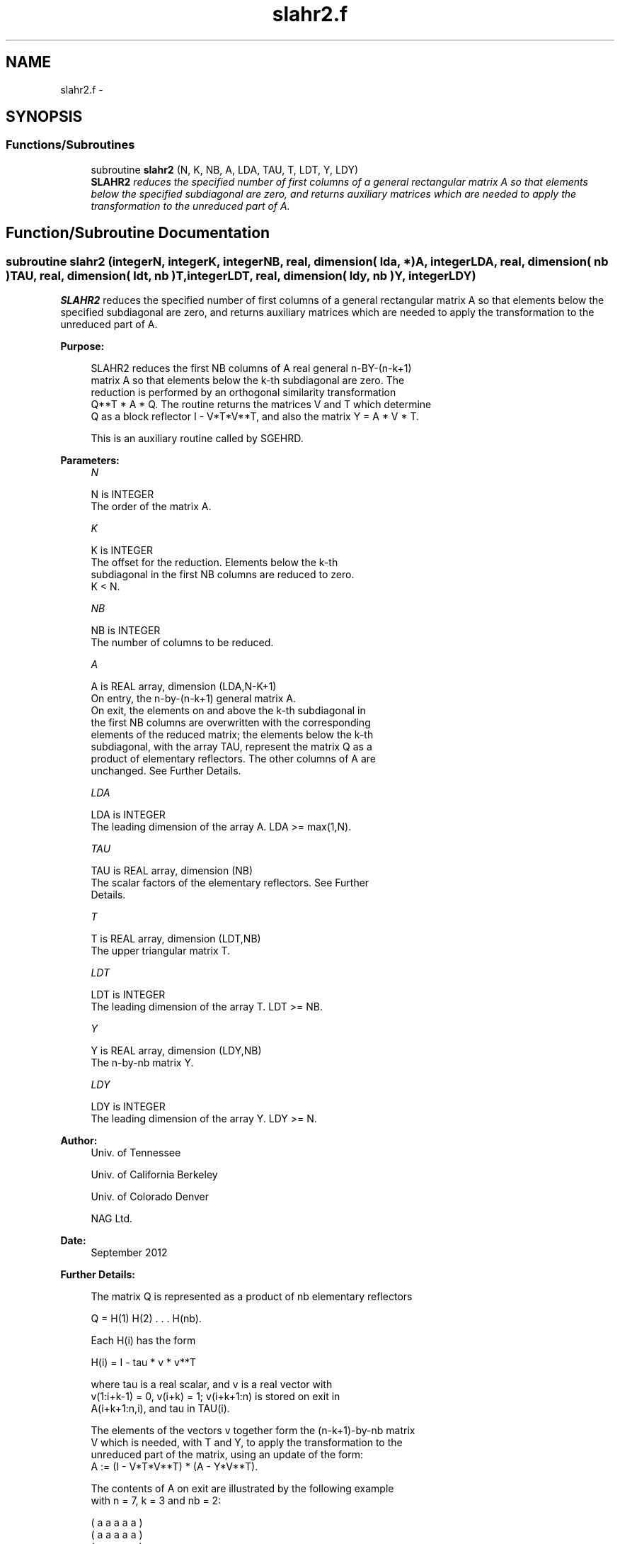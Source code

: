 .TH "slahr2.f" 3 "Sat Nov 16 2013" "Version 3.4.2" "LAPACK" \" -*- nroff -*-
.ad l
.nh
.SH NAME
slahr2.f \- 
.SH SYNOPSIS
.br
.PP
.SS "Functions/Subroutines"

.in +1c
.ti -1c
.RI "subroutine \fBslahr2\fP (N, K, NB, A, LDA, TAU, T, LDT, Y, LDY)"
.br
.RI "\fI\fBSLAHR2\fP reduces the specified number of first columns of a general rectangular matrix A so that elements below the specified subdiagonal are zero, and returns auxiliary matrices which are needed to apply the transformation to the unreduced part of A\&. \fP"
.in -1c
.SH "Function/Subroutine Documentation"
.PP 
.SS "subroutine slahr2 (integerN, integerK, integerNB, real, dimension( lda, * )A, integerLDA, real, dimension( nb )TAU, real, dimension( ldt, nb )T, integerLDT, real, dimension( ldy, nb )Y, integerLDY)"

.PP
\fBSLAHR2\fP reduces the specified number of first columns of a general rectangular matrix A so that elements below the specified subdiagonal are zero, and returns auxiliary matrices which are needed to apply the transformation to the unreduced part of A\&.  
.PP
\fBPurpose: \fP
.RS 4

.PP
.nf
 SLAHR2 reduces the first NB columns of A real general n-BY-(n-k+1)
 matrix A so that elements below the k-th subdiagonal are zero. The
 reduction is performed by an orthogonal similarity transformation
 Q**T * A * Q. The routine returns the matrices V and T which determine
 Q as a block reflector I - V*T*V**T, and also the matrix Y = A * V * T.

 This is an auxiliary routine called by SGEHRD.
.fi
.PP
 
.RE
.PP
\fBParameters:\fP
.RS 4
\fIN\fP 
.PP
.nf
          N is INTEGER
          The order of the matrix A.
.fi
.PP
.br
\fIK\fP 
.PP
.nf
          K is INTEGER
          The offset for the reduction. Elements below the k-th
          subdiagonal in the first NB columns are reduced to zero.
          K < N.
.fi
.PP
.br
\fINB\fP 
.PP
.nf
          NB is INTEGER
          The number of columns to be reduced.
.fi
.PP
.br
\fIA\fP 
.PP
.nf
          A is REAL array, dimension (LDA,N-K+1)
          On entry, the n-by-(n-k+1) general matrix A.
          On exit, the elements on and above the k-th subdiagonal in
          the first NB columns are overwritten with the corresponding
          elements of the reduced matrix; the elements below the k-th
          subdiagonal, with the array TAU, represent the matrix Q as a
          product of elementary reflectors. The other columns of A are
          unchanged. See Further Details.
.fi
.PP
.br
\fILDA\fP 
.PP
.nf
          LDA is INTEGER
          The leading dimension of the array A.  LDA >= max(1,N).
.fi
.PP
.br
\fITAU\fP 
.PP
.nf
          TAU is REAL array, dimension (NB)
          The scalar factors of the elementary reflectors. See Further
          Details.
.fi
.PP
.br
\fIT\fP 
.PP
.nf
          T is REAL array, dimension (LDT,NB)
          The upper triangular matrix T.
.fi
.PP
.br
\fILDT\fP 
.PP
.nf
          LDT is INTEGER
          The leading dimension of the array T.  LDT >= NB.
.fi
.PP
.br
\fIY\fP 
.PP
.nf
          Y is REAL array, dimension (LDY,NB)
          The n-by-nb matrix Y.
.fi
.PP
.br
\fILDY\fP 
.PP
.nf
          LDY is INTEGER
          The leading dimension of the array Y. LDY >= N.
.fi
.PP
 
.RE
.PP
\fBAuthor:\fP
.RS 4
Univ\&. of Tennessee 
.PP
Univ\&. of California Berkeley 
.PP
Univ\&. of Colorado Denver 
.PP
NAG Ltd\&. 
.RE
.PP
\fBDate:\fP
.RS 4
September 2012 
.RE
.PP
\fBFurther Details: \fP
.RS 4

.PP
.nf
  The matrix Q is represented as a product of nb elementary reflectors

     Q = H(1) H(2) . . . H(nb).

  Each H(i) has the form

     H(i) = I - tau * v * v**T

  where tau is a real scalar, and v is a real vector with
  v(1:i+k-1) = 0, v(i+k) = 1; v(i+k+1:n) is stored on exit in
  A(i+k+1:n,i), and tau in TAU(i).

  The elements of the vectors v together form the (n-k+1)-by-nb matrix
  V which is needed, with T and Y, to apply the transformation to the
  unreduced part of the matrix, using an update of the form:
  A := (I - V*T*V**T) * (A - Y*V**T).

  The contents of A on exit are illustrated by the following example
  with n = 7, k = 3 and nb = 2:

     ( a   a   a   a   a )
     ( a   a   a   a   a )
     ( a   a   a   a   a )
     ( h   h   a   a   a )
     ( v1  h   a   a   a )
     ( v1  v2  a   a   a )
     ( v1  v2  a   a   a )

  where a denotes an element of the original matrix A, h denotes a
  modified element of the upper Hessenberg matrix H, and vi denotes an
  element of the vector defining H(i).

  This subroutine is a slight modification of LAPACK-3.0's DLAHRD
  incorporating improvements proposed by Quintana-Orti and Van de
  Gejin. Note that the entries of A(1:K,2:NB) differ from those
  returned by the original LAPACK-3.0's DLAHRD routine. (This
  subroutine is not backward compatible with LAPACK-3.0's DLAHRD.)
.fi
.PP
 
.RE
.PP
\fBReferences: \fP
.RS 4
Gregorio Quintana-Orti and Robert van de Geijn, 'Improving the
  performance of reduction to Hessenberg form,' ACM Transactions on Mathematical Software, 32(2):180-194, June 2006\&. 
.RE
.PP

.PP
Definition at line 182 of file slahr2\&.f\&.
.SH "Author"
.PP 
Generated automatically by Doxygen for LAPACK from the source code\&.
